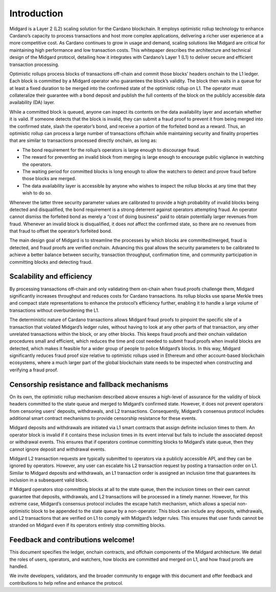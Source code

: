 .. _h:introduction:

Introduction
============

Midgard is a Layer 2 (L2) scaling solution for the Cardano blockchain.
It employs optimistic rollup technology to enhance Cardano’s capacity to
process transactions and host more complex applications, delivering a
richer user experience at a more competitive cost. As Cardano continues
to grow in usage and demand, scaling solutions like Midgard are critical
for maintaining high performance and low transaction costs. This
whitepaper describes the architecture and technical design of the
Midgard protocol, detailing how it integrates with Cardano’s Layer 1
(L1) to deliver secure and efficient transaction processing.

Optimistic rollups process blocks of transactions off-chain and commit
those blocks’ headers onchain to the L1 ledger. Each block is committed
by a Midgard operator who guarantees the block’s validity. The block
then waits in a queue for at least a fixed duration to be merged into
the confirmed state of the optimistic rollup on L1. The operator must
collateralize their guarantee with a bond deposit and publish the full
contents of the block on the publicly accessible data availability (DA)
layer.

While a committed block is queued, anyone can inspect its contents on
the data availability layer and ascertain whether it is valid. If
someone detects that the block is invalid, they can submit a fraud proof
to prevent it from being merged into the confirmed state, slash the
operator’s bond, and receive a portion of the forfeited bond as a
reward. Thus, an optimistic rollup can process a large number of
transactions offchain while maintaining security and finality properties
that are similar to transactions processed directly onchain, as long as:

-  The bond requirement for the rollup’s operators is large enough to
   discourage fraud.

-  The reward for preventing an invalid block from merging is large
   enough to encourage public vigilance in watching the operators.

-  The waiting period for committed blocks is long enough to allow the
   watchers to detect and prove fraud before those blocks are merged.

-  The data availability layer is accessible by anyone who wishes to
   inspect the rollup blocks at any time that they wish to do so.

Whenever the latter three security parameter values are calibrated to
provide a high probability of invalid blocks being detected and
disqualified, the bond requirement is a strong deterrent against
operators attempting fraud. An operator cannot dismiss the forfeited
bond as merely a “cost of doing business” paid to obtain potentially
larger revenues from fraud. Whenever an invalid block is disqualified,
it does *not* affect the confirmed state, so there are no revenues from
that fraud to offset the operator’s forfeited bond.

The main design goal of Midgard is to streamline the processes by which
blocks are committed/merged, fraud is detected, and fraud proofs are
verified onchain. Advancing this goal allows the security parameters to
be calibrated to achieve a better balance between security, transaction
throughput, confirmation time, and community participation in committing
blocks and detecting fraud.

.. _h:scalability-and-efficiency:

Scalability and efficiency
--------------------------

By processing transactions off-chain and only validating them on-chain
when fraud proofs challenge them, Midgard significantly increases
throughput and reduces costs for Cardano transactions. Its rollup blocks
use sparse Merkle trees and compact state representations to enhance the
protocol’s efficiency further, enabling it to handle a large volume of
transactions without overburdening the L1.

The deterministic nature of Cardano transactions allows Midgard fraud
proofs to pinpoint the specific site of a transaction that violated
Midgard’s ledger rules, without having to look at any other parts of
that transaction, any other unrelated transactions within the block, or
any other blocks. This keeps fraud proofs and their onchain validation
procedures small and efficient, which reduces the time and cost needed
to submit fraud proofs when invalid blocks are detected, which makes it
feasible for a wider group of people to police Midgard’s blocks. In this
way, Midgard significantly reduces fraud proof size relative to
optimistic rollups used in Ethereum and other account-based blockchain
ecosystems, where a much larger part of the global blockchain state
needs to be inspected when constructing and verifying a fraud proof.

Censorship resistance and fallback mechanisms
---------------------------------------------

On its own, the optimistic rollup mechanism described above ensures a
high-level of assurance for the validity of block headers committed to
the state queue and merged to Midgard’s confirmed state. However, it
does not prevent operators from censoring users’ deposits, withdrawals,
and L2 transactions. Consequently, Midgard’s consensus protocol includes
additional smart contract mechanisms to provide censorship resistance
for these events.

Midgard deposits and withdrawals are initiated via L1 smart contracts
that assign definite inclusion times to them. An operator block is
invalid if it contains these inclusion times in its event interval but
fails to include the associated deposit or withdrawal events. This
ensures that if operators continue committing blocks to Midgard’s state
queue, then they cannot ignore deposit and withdrawal events.

Midgard L2 transaction requests are typically submitted to operators via
a publicly accessible API, and they can be ignored by operators.
However, any user can escalate his L2 transaction request by posting a
transaction order on L1. Similar to Midgard deposits and withdrawals, an
L1 transaction order is assigned an inclusion time that guarantees its
inclusion in a subsequent valid block.

If Midgard operators stop committing blocks at all to the state queue,
then the inclusion times on their own cannot guarantee that deposits,
withdrawals, and L2 transactions will be processed in a timely manner.
However, for this extreme case, Midgard’s consensus protocol includes
the escape hatch mechanism, which allows a special non-optimistic block
to be appended to the state queue by a non-operator. This block can
include any deposits, withdrawals, and L2 transactions that are verified
on L1 to comply with Midgard’s ledger rules. This ensures that user
funds cannot be stranded on Midgard even if its operators entirely stop
committing blocks.

.. _h:feedback-and-contributions-welcome:

Feedback and contributions welcome!
-----------------------------------

This document specifies the ledger, onchain contracts, and offchain
components of the Midgard architecture. We detail the roles of users,
operators, and watchers, how blocks are committed and merged on L1, and
how fraud proofs are handled.

We invite developers, validators, and the broader community to engage
with this document and offer feedback and contributions to help refine
and enhance the protocol.
